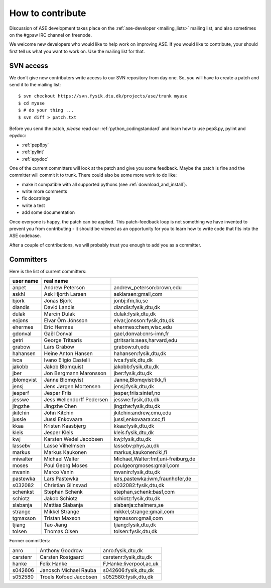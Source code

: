 =================
How to contribute
=================

Discussion of ASE development takes place on the :ref:`ase-developer
<mailing_lists>` mailing list, and also sometimes on the #gpaw IRC
channel on freenode.

We welcome new developers who would like to help work on improving
ASE.  If you would like to contribute, your should first tell us what
you want to work on.  Use the mailing list for that.


SVN access
==========

We don't give new contributers write access to our SVN repository from
day one.  So, you will have to create a patch and send it to the
mailing list::

  $ svn checkout https://svn.fysik.dtu.dk/projects/ase/trunk myase
  $ cd myase
  $ # do your thing ...
  $ svn diff > patch.txt

Before you send the patch, *please* read our
:ref:`python_codingstandard` and learn how to use pep8.py,
pylint and epydoc:

* :ref:`pep8py`
* :ref:`pylint`
* :ref:`epydoc`

One of the current committers will look at the patch and give you some
feedback.  Maybe the patch is fine and the committer will commit it to
trunk.  There could also be some more work to do like:

* make it compatible with all supported pythons (see :ref:`download_and_install`).
* write more comments
* fix docstrings
* write a test
* add some documentation

Once everyone is happy, the patch can be applied.  This patch-feedback
loop is not something we have invented to prevent you from
contributing - it should be viewed as an opportunity for you to learn
how to write code that fits into the ASE codebase.  

After a couple of contributions, we will probably trust you enough to
add you as a committer.


Committers
==========

Here is the list of current committers:

==========  =========================  ===================================
user name   real name
==========  =========================  ===================================
anpet       Andrew Peterson            andrew_peterson:brown,edu
askhl       Ask Hjorth Larsen          asklarsen:gmail,com
bjork       Jonas Bjork                jonbj:ifm,liu,se
dlandis     David Landis               dlandis:fysik,dtu,dk
dulak       Marcin Dulak               dulak:fysik,dtu,dk
eojons      Elvar Örn Jónsson          elvar,jonsson:fysik,dtu,dk
ehermes     Eric Hermes                ehermes:chem,wisc,edu
gdonval     Gaël Donval                gael,donval:cnrs-imn,fr
getri       George Tritsaris           gtritsaris:seas,harvard,edu
grabow      Lars Grabow                grabow:uh,edu
hahansen    Heine Anton Hansen         hahansen:fysik,dtu,dk
ivca        Ivano Eligio Castelli      ivca:fysik,dtu,dk
jakobb      Jakob Blomquist            jakobb:fysik,dtu,dk
jber        Jon Bergmann Maronsson     jber:fysik,dtu,dk
jblomqvist  Janne Blomqvist            Janne,Blomqvist:tkk,fi
jensj       Jens Jørgen Mortensen      jensj:fysik,dtu,dk
jesperf     Jesper Friis               jesper,friis:sintef,no
jesswe      Jess Wellendorff Pedersen  jesswe:fysik,dtu,dk
jingzhe     Jingzhe Chen               jingzhe:fysik,dtu,dk
jkitchin    John Kitchin               jkitchin:andrew,cmu,edu
jussie      Jussi Enkovaara            jussi,enkovaara:csc,fi
kkaa        Kristen Kaasbjerg          kkaa:fysik,dtu,dk
kleis       Jesper Kleis               kleis:fysik,dtu,dk
kwj         Karsten Wedel Jacobsen     kwj:fysik,dtu,dk
lassebv     Lasse Vilhelmsen           lassebv:phys,au,dk
markus      Markus Kaukonen            markus,kaukonen:iki,fi
miwalter    Michael Walter             Michael,Walter:fmf,uni-freiburg,de
moses       Poul Georg Moses           poulgeorgmoses:gmail,com
mvanin      Marco Vanin                mvanin:fysik,dtu,dk
pastewka    Lars Pastewka              lars,pastewka:iwm,fraunhofer,de
s032082     Christian Glinsvad         s032082:fysik,dtu,dk
schenkst    Stephan Schenk             stephan,schenk:basf,com
schiotz     Jakob Schiotz              schiotz:fysik,dtu,dk
slabanja    Mattias Slabanja           slabanja:chalmers,se
strange     Mikkel Strange             mikkel,strange:gmail,com
tgmaxson    Tristan Maxson             tgmaxson:gmail,com
tjiang      Tao Jiang                  tjiang:fysik,dtu,dk
tolsen      Thomas Olsen               tolsen:fysik,dtu,dk
==========  =========================  ===================================


Former committers:

==========  ======================  ===================================
anro        Anthony Goodrow         anro:fysik,dtu,dk 
carstenr    Carsten Rostgaard       carstenr:fysik,dtu,dk
hanke       Felix Hanke             F,Hanke:liverpool,ac,uk
s042606     Janosch Michael Rauba   s042606:fysik,dtu,dk
s052580     Troels Kofoed Jacobsen  s052580:fysik,dtu,dk
==========  ======================  ===================================

